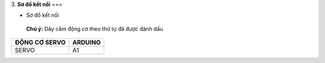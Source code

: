 3. **Sơ đồ kết nối**
===

-  Sơ đồ kết nối

..

   **Chú ý:** Dây cắm động cơ theo thứ tự đã được đánh dấu

+----------------------------------+-----------------------------------+
| **ĐỘNG CƠ SERVO**                | **ARDUINO**                       |
+==================================+===================================+
| SERVO                            | A1                                |
+----------------------------------+-----------------------------------+

.. image:: ../media/image65.png
   :width: 6.48958in
   :height: 3.9375in
